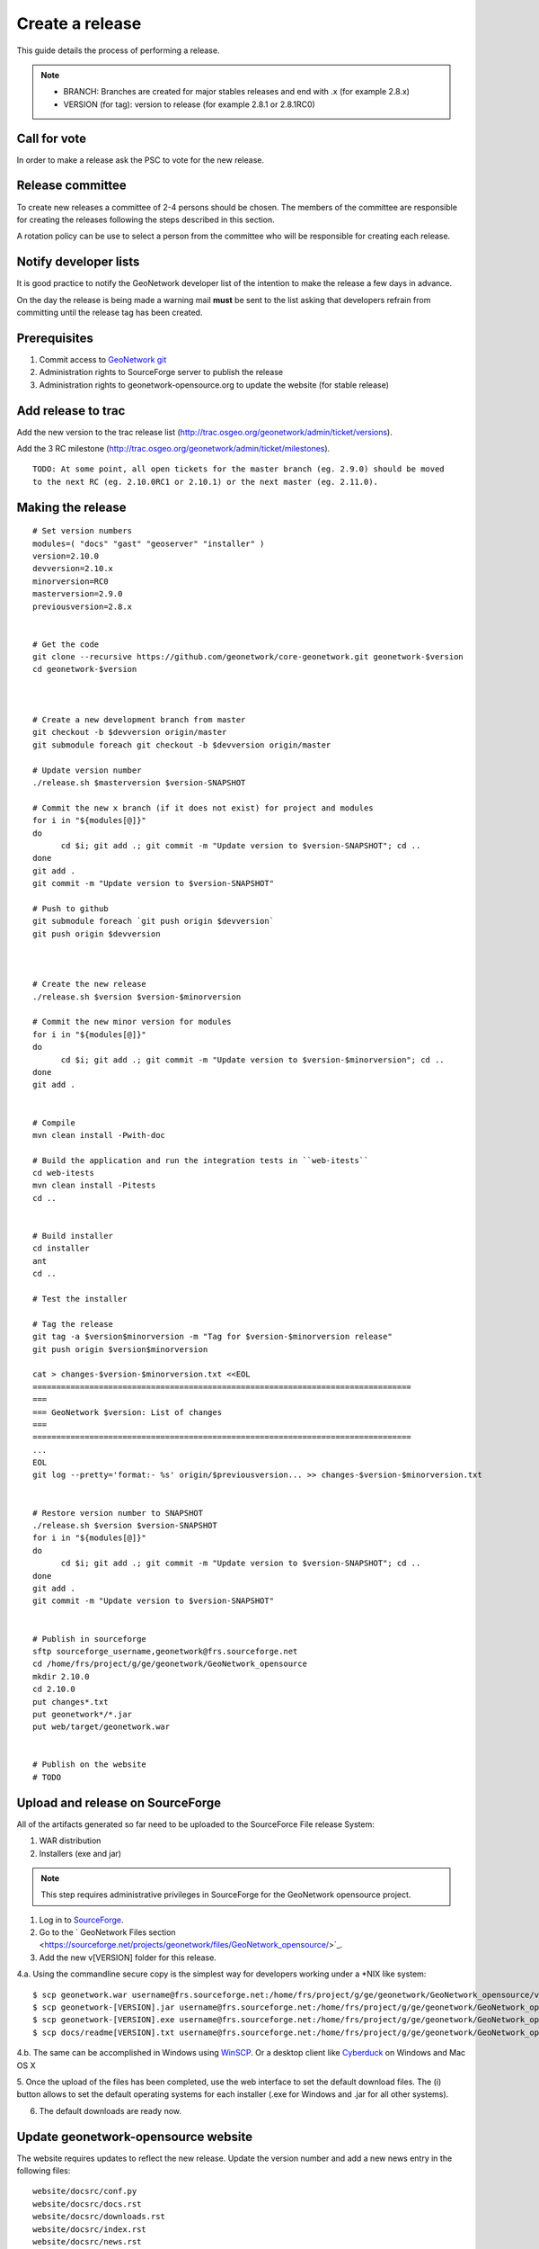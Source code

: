 .. _stable:

Create a release
================

This guide details the process of performing a release.

.. note:: 
    
    * BRANCH: Branches are created for major stables releases and end with .x (for example 2.8.x) 
    * VERSION (for tag): version to release (for example 2.8.1 or 2.8.1RC0) 

Call for vote
-------------

In order to make a release ask the PSC to vote for the new release.


Release committee
-----------------

To create new releases a committee of 2-4 persons should be chosen. The members of the committee are 
responsible for creating the releases following the steps described in this section.

A rotation policy can be use to select a person from the committee who will be responsible 
for creating each release. 

Notify developer lists
----------------------

It is good practice to notify the GeoNetwork developer list of the intention to make the release 
a few days in advance.

On the day the release is being made a warning mail **must** be sent to the list asking that developers 
refrain from committing until the release tag has been created.

Prerequisites
-------------

#. Commit access to `GeoNetwork git <https://github.com/geonetwork>`_
#. Administration rights to SourceForge server to publish the release
#. Administration rights to geonetwork-opensource.org to update the website (for stable release)

Add release to trac
-------------------

Add the new version to the trac release list (http://trac.osgeo.org/geonetwork/admin/ticket/versions).

Add the 3 RC milestone (http://trac.osgeo.org/geonetwork/admin/ticket/milestones).

::

  TODO: At some point, all open tickets for the master branch (eg. 2.9.0) should be moved
  to the next RC (eg. 2.10.0RC1 or 2.10.1) or the next master (eg. 2.11.0).
  
  


Making the release
------------------

::
  
  # Set version numbers
  modules=( "docs" "gast" "geoserver" "installer" )
  version=2.10.0
  devversion=2.10.x
  minorversion=RC0
  masterversion=2.9.0
  previousversion=2.8.x
  
  
  # Get the code
  git clone --recursive https://github.com/geonetwork/core-geonetwork.git geonetwork-$version
  cd geonetwork-$version
  
  
  
  # Create a new development branch from master
  git checkout -b $devversion origin/master
  git submodule foreach git checkout -b $devversion origin/master
  
  # Update version number
  ./release.sh $masterversion $version-SNAPSHOT
  
  # Commit the new x branch (if it does not exist) for project and modules
  for i in "${modules[@]}"
  do
        cd $i; git add .; git commit -m "Update version to $version-SNAPSHOT"; cd ..
  done
  git add .
  git commit -m "Update version to $version-SNAPSHOT"
  
  # Push to github
  git submodule foreach `git push origin $devversion`
  git push origin $devversion
  
  
  
  # Create the new release
  ./release.sh $version $version-$minorversion
  
  # Commit the new minor version for modules
  for i in "${modules[@]}"
  do
        cd $i; git add .; git commit -m "Update version to $version-$minorversion"; cd ..
  done
  git add .
  
  
  # Compile
  mvn clean install -Pwith-doc
  
  # Build the application and run the integration tests in ``web-itests``
  cd web-itests
  mvn clean install -Pitests
  cd ..
  
  
  # Build installer
  cd installer
  ant
  cd ..
  
  # Test the installer
  
  # Tag the release
  git tag -a $version$minorversion -m "Tag for $version-$minorversion release"
  git push origin $version$minorversion
  
  cat > changes-$version-$minorversion.txt <<EOL
  ================================================================================
  ===
  === GeoNetwork $version: List of changes
  ===
  ================================================================================
  ... 
  EOL
  git log --pretty='format:- %s' origin/$previousversion... >> changes-$version-$minorversion.txt
  
  
  # Restore version number to SNAPSHOT
  ./release.sh $version $version-SNAPSHOT
  for i in "${modules[@]}"
  do
        cd $i; git add .; git commit -m "Update version to $version-SNAPSHOT"; cd ..
  done
  git add .
  git commit -m "Update version to $version-SNAPSHOT"
  
  
  # Publish in sourceforge
  sftp sourceforge_username,geonetwork@frs.sourceforge.net
  cd /home/frs/project/g/ge/geonetwork/GeoNetwork_opensource
  mkdir 2.10.0
  cd 2.10.0
  put changes*.txt
  put geonetwork*/*.jar
  put web/target/geonetwork.war
  
  
  # Publish on the website
  # TODO



Upload and release on SourceForge
---------------------------------

All of the artifacts generated so far need to be uploaded to the SourceForce File release System:

1. WAR distribution
2. Installers (exe and jar)

.. note:: This step requires administrative privileges in SourceForge for the GeoNetwork opensource project.

1. Log in to `SourceForge <http://sourceforge.net/account/login.php>`_.

2. Go to the ` GeoNetwork Files section <https://sourceforge.net/projects/geonetwork/files/GeoNetwork_opensource/>`_.

3. Add the new v[VERSION] folder for this release.

4.a. Using the commandline secure copy is the simplest way for developers working under a \*NIX like system: ::

    $ scp geonetwork.war username@frs.sourceforge.net:/home/frs/project/g/ge/geonetwork/GeoNetwork_opensource/v[VERSION]/
    $ scp geonetwork-[VERSION].jar username@frs.sourceforge.net:/home/frs/project/g/ge/geonetwork/GeoNetwork_opensource/v[VERSION]/
    $ scp geonetwork-[VERSION].exe username@frs.sourceforge.net:/home/frs/project/g/ge/geonetwork/GeoNetwork_opensource/v[VERSION]/
    $ scp docs/readme[VERSION].txt username@frs.sourceforge.net:/home/frs/project/g/ge/geonetwork/GeoNetwork_opensource/v[VERSION]/

4.b. The same can be accomplished in Windows using `WinSCP <http://winscp.net/>`_. Or a desktop client like `Cyberduck <http://cyberduck.ch/>`_ on Windows and Mac OS X

5. Once the upload of the files has been completed, use the web interface to set the default download files. 
The (i) button allows to set the default operating systems for each installer (.exe for Windows and .jar for all other systems).

.. image:: filerelease.png
    :align: right
    :alt: Details of the Windows installer file 

6. The default downloads are ready now.

Update geonetwork-opensource website
------------------------------------

The website requires updates to reflect the new release. Update the version number and add a new news entry in the following files::

  website/docsrc/conf.py
  website/docsrc/docs.rst
  website/docsrc/downloads.rst
  website/docsrc/index.rst
  website/docsrc/news.rst
  website/checkup_docs.sh 
  
Commit the changes and build the website using the `Hudson deployment system <http://thor.geocat.net/hudson/>`_

Announce the release
--------------------

Mailing lists
`````````````
Send an email to both the developers list and users list announcing the release.

Template email for RC::
    
    Release Candidate X v[VERSION] now available for testing
    
    Dear all,
    You can now download and test the release candidate (v[VERSION]RCX) of GeoNetwork opensource version [VERSION]:
    
    https://sourceforge.net/projects/geonetwork/files/GeoNetwork_unstable_development_versions/v[VERSION]/
    
    We did not generate a dedicated Windows installer, but this multiplatform installer should also work on Windows systems.
    
    You can find a list of new functionality in v[VERSION] at http://trac.osgeo.org/geonetwork/wiki/proposals
     as well as in the documentation included in the installer.
    
    A list of fixes and changes in [VERSION] here https://github.com/geonetwork/core-doc-sources/blob/master/changes[VERSION].txt.
    
    If you have any fixed or improvements you want to contribute back, the best is to use git to get a local copy of the source code, apply the fix and put out a Pull request so your improvements can be integrated quickly. Otherwise you can also create new Tickets in the http://trac.osgeo.org/geonetwork issue tracker.
    
    Looking forward to your testing, feedback and contributions. The release of  GeoNetwork opensource v2.8.0 stable release is planned in about two weeks. 
    
    Thanks to all developers and contributors!
    Happy testing,
    
    

Template mail for release::

  TODO